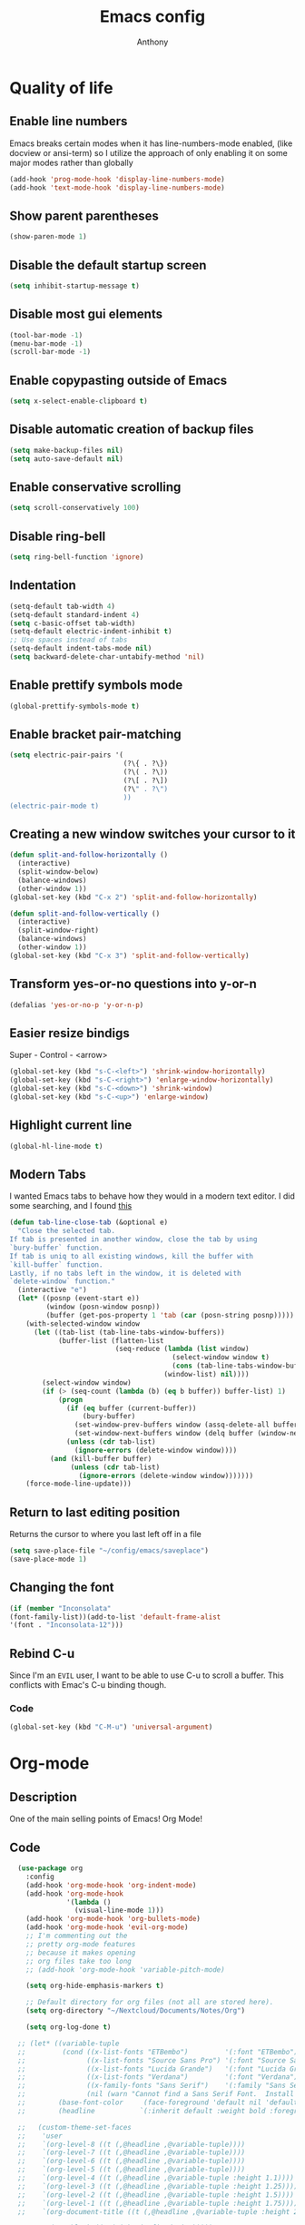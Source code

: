 #+TITLE: Emacs config
#+AUTHOR: Anthony
#+LANGUAGE: en
#+OPTIONS: num:nil

* Quality of life
** Enable line numbers
Emacs breaks certain modes when it has line-numbers-mode enabled, (like docview or ansi-term) so I utilize the approach of only enabling it on some major modes rather than globally
#+BEGIN_SRC emacs-lisp
  (add-hook 'prog-mode-hook 'display-line-numbers-mode)
  (add-hook 'text-mode-hook 'display-line-numbers-mode)
#+END_SRC
** Show parent parentheses
#+BEGIN_SRC emacs-lisp
  (show-paren-mode 1)
#+END_SRC
** Disable the default startup screen
#+BEGIN_SRC emacs-lisp
  (setq inhibit-startup-message t)
#+END_SRC
** Disable most gui elements
#+BEGIN_SRC emacs-lisp
  (tool-bar-mode -1)
  (menu-bar-mode -1)
  (scroll-bar-mode -1)
#+END_SRC
** Enable copypasting outside of Emacs
#+BEGIN_SRC emacs-lisp
  (setq x-select-enable-clipboard t)
#+END_SRC
** Disable automatic creation of backup files
#+BEGIN_SRC emacs-lisp
  (setq make-backup-files nil)
  (setq auto-save-default nil)
#+END_SRC
** Enable conservative scrolling
#+BEGIN_SRC emacs-lisp
  (setq scroll-conservatively 100)
#+END_SRC
** Disable ring-bell
#+BEGIN_SRC emacs-lisp
  (setq ring-bell-function 'ignore)
#+END_SRC
** Indentation
#+BEGIN_SRC emacs-lisp
  (setq-default tab-width 4)
  (setq-default standard-indent 4)
  (setq c-basic-offset tab-width)
  (setq-default electric-indent-inhibit t)
  ;; Use spaces instead of tabs
  (setq-default indent-tabs-mode nil)
  (setq backward-delete-char-untabify-method 'nil)
#+END_SRC
** Enable prettify symbols mode
#+BEGIN_SRC emacs-lisp
  (global-prettify-symbols-mode t)
#+END_SRC
** Enable bracket pair-matching
#+BEGIN_SRC emacs-lisp
  (setq electric-pair-pairs '(
                              (?\{ . ?\})
                              (?\( . ?\))
                              (?\[ . ?\])
                              (?\" . ?\")
                              ))
  (electric-pair-mode t)
#+END_SRC
** Creating a new window switches your cursor to it
#+BEGIN_SRC emacs-lisp
  (defun split-and-follow-horizontally ()
    (interactive)
    (split-window-below)
    (balance-windows)
    (other-window 1))
  (global-set-key (kbd "C-x 2") 'split-and-follow-horizontally)

  (defun split-and-follow-vertically ()
    (interactive)
    (split-window-right)
    (balance-windows)
    (other-window 1))
  (global-set-key (kbd "C-x 3") 'split-and-follow-vertically)
#+END_SRC
** Transform yes-or-no questions into y-or-n
#+BEGIN_SRC emacs-lisp
  (defalias 'yes-or-no-p 'y-or-n-p)
#+END_SRC
** Easier resize bindigs
Super - Control - <arrow>
#+BEGIN_SRC emacs-lisp
  (global-set-key (kbd "s-C-<left>") 'shrink-window-horizontally)
  (global-set-key (kbd "s-C-<right>") 'enlarge-window-horizontally)
  (global-set-key (kbd "s-C-<down>") 'shrink-window)
  (global-set-key (kbd "s-C-<up>") 'enlarge-window)
#+END_SRC
** Highlight current line
#+BEGIN_SRC emacs-lisp
  (global-hl-line-mode t)
#+END_SRC

** Modern Tabs
I wanted Emacs tabs to behave how they would
in a modern text editor. I did some searching,
and I found [[https://andreyorst.gitlab.io/posts/2020-05-07-making-emacs-tabs-work-like-in-atom/][this]]
#+BEGIN_SRC emacs-lisp
(defun tab-line-close-tab (&optional e)
  "Close the selected tab.
If tab is presented in another window, close the tab by using
`bury-buffer` function.
If tab is uniq to all existing windows, kill the buffer with
`kill-buffer` function.
Lastly, if no tabs left in the window, it is deleted with
`delete-window` function."
  (interactive "e")
  (let* ((posnp (event-start e))
         (window (posn-window posnp))
         (buffer (get-pos-property 1 'tab (car (posn-string posnp)))))
    (with-selected-window window
      (let ((tab-list (tab-line-tabs-window-buffers))
            (buffer-list (flatten-list
                          (seq-reduce (lambda (list window)
                                        (select-window window t)
                                        (cons (tab-line-tabs-window-buffers) list))
                                      (window-list) nil))))
        (select-window window)
        (if (> (seq-count (lambda (b) (eq b buffer)) buffer-list) 1)
            (progn
              (if (eq buffer (current-buffer))
                  (bury-buffer)
                (set-window-prev-buffers window (assq-delete-all buffer (window-prev-buffers)))
                (set-window-next-buffers window (delq buffer (window-next-buffers))))
              (unless (cdr tab-list)
                (ignore-errors (delete-window window))))
          (and (kill-buffer buffer)
               (unless (cdr tab-list)
                 (ignore-errors (delete-window window)))))))
    (force-mode-line-update)))
#+END_SRC
** Return to last editing position
Returns the cursor to where you last
left off in a file
#+BEGIN_SRC emacs-lisp
(setq save-place-file "~/config/emacs/saveplace")
(save-place-mode 1)
#+END_SRC
** Changing the font
#+Begin_SRC emacs-lisp
  (if (member "Inconsolata"
  (font-family-list))(add-to-list 'default-frame-alist
  '(font . "Inconsolata-12")))
#+END_SRC
** Rebind C-u
Since I'm an =EVIL= user,
I want to be able to use C-u to scroll a buffer.
This conflicts with Emac's C-u binding though.
*** Code
#+BEGIN_SRC emacs-lisp
(global-set-key (kbd "C-M-u") 'universal-argument)
#+END_SRC
* Org-mode
** Description
One of the main selling points of Emacs! Org Mode!
** Code
#+BEGIN_SRC emacs-lisp
    (use-package org
      :config
      (add-hook 'org-mode-hook 'org-indent-mode)
      (add-hook 'org-mode-hook
                '(lambda ()
                  (visual-line-mode 1)))
      (add-hook 'org-mode-hook 'org-bullets-mode)
      (add-hook 'org-mode-hook 'evil-org-mode)
      ;; I'm commenting out the
      ;; pretty org-mode features
      ;; because it makes opening
      ;; org files take too long
      ;; (add-hook 'org-mode-hook 'variable-pitch-mode)

      (setq org-hide-emphasis-markers t)

      ;; Default directory for org files (not all are stored here).
      (setq org-directory "~/Nextcloud/Documents/Notes/Org")

      (setq org-log-done t)

    ;; (let* ((variable-tuple
    ;;         (cond ((x-list-fonts "ETBembo")         '(:font "ETBembo"))
    ;;               ((x-list-fonts "Source Sans Pro") '(:font "Source Sans Pro"))
    ;;               ((x-list-fonts "Lucida Grande")   '(:font "Lucida Grande"))
    ;;               ((x-list-fonts "Verdana")         '(:font "Verdana"))
    ;;               ((x-family-fonts "Sans Serif")    '(:family "Sans Serif"))
    ;;               (nil (warn "Cannot find a Sans Serif Font.  Install Source Sans Pro."))))
    ;;        (base-font-color     (face-foreground 'default nil 'default))
    ;;        (headline           `(:inherit default :weight bold :foreground ,base-font-color)))

    ;;   (custom-theme-set-faces
    ;;    'user
    ;;    `(org-level-8 ((t (,@headline ,@variable-tuple))))
    ;;    `(org-level-7 ((t (,@headline ,@variable-tuple))))
    ;;    `(org-level-6 ((t (,@headline ,@variable-tuple))))
    ;;    `(org-level-5 ((t (,@headline ,@variable-tuple))))
    ;;    `(org-level-4 ((t (,@headline ,@variable-tuple :height 1.1))))
    ;;    `(org-level-3 ((t (,@headline ,@variable-tuple :height 1.25))))
    ;;    `(org-level-2 ((t (,@headline ,@variable-tuple :height 1.5))))
    ;;    `(org-level-1 ((t (,@headline ,@variable-tuple :height 1.75))))
    ;;    `(org-document-title ((t (,@headline ,@variable-tuple :height 2.0 :underline nil))))

    ;;     '(org-block ((t (:inherit fixed-pitch))))
    ;;     '(org-code ((t (:inherit (shadow fixed-pitch)))))
    ;;     '(org-document-info ((t (:foreground "dark orange"))))
    ;;     '(org-document-info-keyword ((t (:inherit (shadow fixed-pitch)))))
    ;;     '(org-indent ((t (:inherit (org-hide fixed-pitch)))))
    ;;     '(org-link ((t (:foreground "royal blue" :underline t))))
    ;;     '(org-meta-line ((t (:inherit (font-lock-comment-face fixed-pitch)))))
    ;;     '(org-property-value ((t (:inherit fixed-pitch))) t)
    ;;     '(org-special-keyword ((t (:inherit (font-lock-comment-face fixed-pitch)))))
    ;;     '(org-table ((t (:inherit fixed-pitch :foreground "#83a598"))))
    ;;     '(org-tag ((t (:inherit (shadow fixed-pitch) :weight bold :height 0.8))))
    ;;     '(org-verbatim ((t (:inherit (shadow fixed-pitch)))))

    ;;  '(variable-pitch ((t (:family "Source Code Pro" :height 180 :weight thin))))
    ;;  '(fixed-pitch ((t ( :family "Source Code Pro" :height 160))))))
  )


    (use-package org-indent
      :diminish org-indent-mode)

    (use-package htmlize
      :ensure t)

  (use-package org-bullets
    :ensure t
    :hook ('org-mode-hook . (lambda () org-bullets-mode))
    :hook ('org-mode-hook 'variable-pitch-mode)
    :config
    (require 'org-bullets))
#+END_SRC

* Packages
** Initialize =async=
*** Description
Utilize asynchronous processes whenever possible
*** Code
#+BEGIN_SRC emacs-lisp
  (use-package async
    :ensure t
    :init
    (dired-async-mode 1))
#+END_SRC
** Initialize =powerline=
*** Description
Emacs version of the Vim powerline.
*** Code
#+BEGIN_SRC emacs-lisp
(use-package powerline
  :ensure t
  :config
   (powerline-default-theme))
#+END_SRC
** Initialize =all-the-icons=
*** Description
Bring nice icons to emacs
*** Code
#+BEGIN_SRC emacs-lisp
(use-package all-the-icons
  :ensure t
  :config
    ;; (all-the-icons-install-fonts)

)
#+END_SRC
** Initialize =key-chord=
*** Description
Key-chord lets you bind commands to combinations of key-strokes.
Here a “key chord” means two keys pressed simultaneously,
or a single key quickly pressed twice. (*)
*** Code
#+BEGIN_SRC emacs-lisp
(use-package key-chord
  :ensure t
  :config
    (key-chord-mode 1))
#+END_SRC
** Initialize =ivy=
*** Description
flexible, simple tools for minibuffer completion in Emacs
*** Code
#+BEGIN_SRC emacs-lisp
(use-package ivy
  :ensure t
  :config
  (ivy-mode 1)
  (setq ivy-use-virtual-buffers t)
 (setq enable-recursive-minibuffers t))
#+END_SRC
** Initialize =ivy-postframe=
*** Description
ivy-posframe is a ivy extension, which let ivy use posframe to show its candidate menu.
*** Code
#+BEGIN_SRC emacs-lisp
(use-package ivy-posframe
  :ensure t
  :config
  ;; Different command can use different display function.
  (setq ivy-posframe-display-functions-alist
      '((swiper          . ivy-posframe-display-at-point)
        (complete-symbol . ivy-posframe-display-at-point)
        (counsel-M-x     . ivy-posframe-display-at-window-bottom-left)
        (t               . ivy-posframe-display)))
(ivy-posframe-mode 1)
)
#+END_SRC
** Initialize =undo-tree=
*** Description
Emacs’s undo system allows you to recover any past state of a buffer. To do this, Emacs
treats “undo” itself as just another editing action that can be undone. This can be
confusing and difficult to use. If you make an edit while undoing multiple changes, you
“break the undo chain”. To get back to where you were, you have to undo all the undos
you just did, then undo all the changes you’d already undone before. Only then can you
continue undoing from where you left off. If this sounds confusing, it’s because it is!
Hence, a number of packages exist that replace it with the undo/redo system

Instead of treating undo/redo as a linear sequence of changes, undo-tree-mode treats
undo history as a branching tree of changes, similar to the way Vim handles it.
*** Code
#+BEGIN_SRC emacs-lisp
(use-package undo-tree
  :ensure t
  :init
  (global-undo-tree-mode 1))
#+END_SRC
** Initialize =evil=
*** Description
Vim keybindings in Emacs. Please note that Witchmacs has NO other evil-mode compatibility packages because I like to KISS. This might change in the future
*** Code
#+BEGIN_SRC emacs-lisp
  (use-package evil
    :ensure t
    :init
    (setq evil-want-integration t) ;; This is true by default
    (setq evil-want-keybinding nil)
    (setq evil-want-C-u-scroll t)
    (setq evil-undo-system 'undo-tree)
    :config
    (evil-mode 1))
#+END_SRC
** Initialize =evil-collection=
*** code
#+BEGIN_SRC emacs-lisp
  (use-package evil-collection
    :after evil
    :ensure t
    :config
    (evil-collection-init))
#+END_SRC
** Initialize =evil-leader=
*** Description
Evil Leader provides the <leader> feature from Vim
that provides an easy way to bind keys under a
variable prefix key.
For an experienced Emacs User it is nothing more
than a convoluted key map,
but for an Evil user coming from Vim
it means an easier start.
*** Code
#+BEGIN_SRC emacs-lisp
  (use-package evil-leader
    :after (evil)
    :ensure t
    :config
    (global-evil-leader-mode t)
    (evil-leader/set-leader "<SPC>")
    (evil-leader/set-key
      "f s" 'swiper
      "f e" 'find-file
      "d w" 'delete-trailing-whitespace
      "b s" 'ivy-switch-buffer
      "b k" 'kill-this-buffer
      "b n" 'evil-buffer-new
      "w"   'evil-window-map))
#+END_SRC
** Initialize =evil-surround=
*** Code
#+BEGIN_SRC emacs-lisp
  (use-package evil-surround
    :after (evil)
    :ensure t
    :config
  (global-evil-surround-mode 1))
#+END_SRC

** Initialize =evil-indent-textobject=
*** Code
#+BEGIN_SRC emacs-lisp
(use-package evil-indent-textobject
    :ensure t)
#+END_SRC

** Initialize =evil-quickscope=
*** Code
#+BEGIN_SRC emacs-lisp
(use-package evil-quickscope
  :ensure t
  :config
;;  (global-evil-quickscope-always-mode 1)
)
#+END_SRC
** Initialize =evil-commentary=
*** Description
evil-commentary is an Emacs package for evil-mode
that intends to make it easy to comment out
(lines of) code
This package is a port of the vim-commentary plugin for Vim
*** Code
#+BEGIN_SRC emacs-lisp
(use-package evil-commentary
  :ensure t
  :config
  (evil-commentary-mode))
#+END_SRC
** Initialize =evil-org=
*** Description
Vim keybinds for org-mode
*** Code
#+BEGIN_SRC emacs-lisp
(use-package evil-org
  :ensure t
  :after org
  :hook ('org-mode-hook . (lambda () evil-org-mode))
  :config
    (require 'evil-org-agenda)
    (evil-org-agenda-set-keys))
#+END_SRC

** Initialize =page-break-lines=
*** Code
#+BEGIN_SRC emacs-lisp
  (use-package page-break-lines
    :ensure t
    :diminish (page-break-lines-mode visual-line-mode))
#+END_SRC
** Initialize =projectile=
*** Description
Projectile is a project interaction library for Emacs.
Its goal is to provide a nice set of features
operating on a project level without introducing
external dependencies (when feasible).
*** Code
#+BEGIN_SRC emacs-lisp
  (use-package projectile
   :ensure t
   :after evil
   :config
     (projectile-mode +1)
     :bind
     (:map evil-normal-state-map
                ("<SPC> p" . projectile-command-map)))
#+END_SRC
** Initialize =treemacs=
*** Description
Neat side-bar file and project explorer
*** Code
#+BEGIN_SRC emacs-lisp
  (use-package treemacs
    :ensure t
    :init
    (with-eval-after-load 'winum
      (define-key winum-keymap (kbd "M-0") #'treemacs-select-window))
    :config
    (progn
      (setq treemacs-collapse-dirs                 (if (executable-find "python3") 3 0)
            treemacs-deferred-git-apply-delay      0.5
            treemacs-display-in-side-window        t
            treemacs-eldoc-display                 t
            treemacs-file-event-delay              5000
            treemacs-file-follow-delay             0.2
            treemacs-follow-after-init             t
            treemacs-git-command-pipe              ""
            treemacs-goto-tag-strategy             'refetch-index
            treemacs-indentation                   2
            treemacs-indentation-string            " "
            treemacs-is-never-other-window         nil
            treemacs-max-git-entries               5000
            treemacs-missing-project-action        'ask
            treemacs-no-png-images                 nil
            treemacs-no-delete-other-windows       t
            treemacs-project-follow-cleanup        nil
            treemacs-persist-file                  (expand-file-name ".cache/treemacs-persist" user-emacs-directory)
            treemacs-recenter-distance             0.1
            treemacs-recenter-after-file-follow    nil
            treemacs-recenter-after-tag-follow     nil
            treemacs-recenter-after-project-jump   'always
            treemacs-recenter-after-project-expand 'on-distance
            treemacs-show-cursor                   nil
            treemacs-show-hidden-files             t
            treemacs-silent-filewatch              nil
            treemacs-silent-refresh                nil
            treemacs-sorting                       'alphabetic-desc
            treemacs-space-between-root-nodes      t
            treemacs-tag-follow-cleanup            t
            treemacs-tag-follow-delay              1.5
            treemacs-width                         30)
      (treemacs-resize-icons 11)

      (treemacs-follow-mode t)
      (treemacs-filewatch-mode t)
      (treemacs-fringe-indicator-mode t)
      (pcase (cons (not (null (executable-find "git")))
                   (not (null (executable-find "python3"))))
        (`(t . t)
         (treemacs-git-mode 'deferred))
        (`(t . _)
         (treemacs-git-mode 'simple))))
    :bind
    (:map global-map
          ("M-0"       . treemacs-select-window)
          ("C-x t 1"   . treemacs-delete-other-windows)
          ("C-x t t"   . treemacs)
          ("C-x t B"   . treemacs-bookmark)
          ("C-x t C-t" . treemacs-find-file)
          ("C-x t M-t" . treemacs-find-tag)))

  (use-package treemacs-evil
    :after treemacs evil
      :ensure t)

    (use-package treemacs-icons-dired
      :after treemacs dired
      :ensure t
      :config (treemacs-icons-dired-mode))
#+END_SRC
** Initialize =dashboard=
*** Description
The frontend of Witchmacs; without this there'd be no Marisa in your Emacs startup screen
*** Code
#+BEGIN_SRC emacs-lisp
  (use-package dashboard
    :ensure t
    :config
    (dashboard-setup-startup-hook)
        (setq dashboard-set-heading-icons t)
        (setq dashboard-set-file-icons t)
        (setq dashboard-projects-backend 'projectile)
        (setq dashboard-items '((projects . 5)
                                (recents . 5)
                                (bookmarks . 5)
                                (agenda . 5)))
    (setq dashboard-banner-logo-title "E M A C S - The worst text editor!")
    (setq dashboard-startup-banner "~/.config/emacs/emacs-logo.png")
    (setq dashboard-center-content t)
    (setq dashboard-show-shortcuts nil)
    (setq dashboard-set-init-info t)
    (setq dashboard-init-info (format "%d packages loaded in %s"
                                      (length package-activated-list) (emacs-init-time)))
    (setq dashboard-set-footer t)
    (setq dashboard-set-navigator t))
#+END_SRC
*** Notes
If you pay close attention to the code in dashboard, you'll  notice that it uses custom functions defined under the :preface use-package block. I wrote all of those functions by looking at other people's Emacs distributions (Mainly [[https://github.com/seagle0128/.emacs.d][Centaur Emacs]]) and then experimenting and adapting them to Witchmacs. If you dig around, you'll find the same things I did - maybe even more!
** Initialize =swiper=
*** Description
When doing <SPC> s s to search, you get this very nice and neat mini-buffer that you can traverse with the arrow keys (or C-n and C-p) and then press <RET> to select where you want to go
*** Code
#+BEGIN_SRC emacs-lisp
  (use-package swiper
    :ensure t
    :bind ("C-s" . 'swiper))
#+END_SRC

** Initialize =magit=
*** Description
Git porcelain for Emacs
*** Code
#+BEGIN_SRC emacs-lisp
  (use-package magit
    :ensure t)
#+END_SRC
** Initialize =format-all-the-code=
*** Description
Lets you auto-format source code in many languages
using the same command for all languages,
instead of learning a different Emacs package
and formatting command for each language.
*** Code
#+BEGIN_SRC emacs-lisp
(use-package format-all
  :ensure t)
#+END_SRC
** Initializn =doom-modeline=
*** description
A fancy and fast mode-line inspired by minimalism design.
*** Cose
#+BEGIN_SRC emacs-lisp
(use-package doom-modeline
  :ensure t
  :hook (after-init . doom-modeline-mode)
  :config
;; How tall the mode-line should be. It's only respected in GUI.
;; If the actual char height is larger, it respects the actual height.
(setq doom-modeline-height 35)
;; How to detect the project root.
;; The default priority of detection is `ffip' > `projectile' > `project'.
;; nil means to use `default-directory'.
;; The project management packages have some issues on detecting project root.
;; e.g. `projectile' doesn't handle symlink folders well, while `project' is unable
;; to hanle sub-projects.
;; You can specify one if you encounter the issue.
(setq doom-modeline-project-detection 'projectile)
;; Whether display icons in the mode-line.
;; While using the server mode in GUI, should set the value explicitly.
(setq doom-modeline-icon (display-graphic-p))
;; Whether display icons in the mode-line.
;; While using the server mode in GUI, should set the value explicitly.
(setq doom-modeline-icon (display-graphic-p))
;; Whether display the colorful icon for `major-mode'.
;; It respects `all-the-icons-color-icons'.
(setq doom-modeline-major-mode-color-icon t)
;; Whether display the icon for the buffer state. It respects `doom-modeline-icon'.
(setq doom-modeline-buffer-state-icon t)
;; Whether display the modification icon for the buffer.
;; It respects `doom-modeline-icon' and `doom-modeline-buffer-state-icon'.
(setq doom-modeline-buffer-modification-icon t)
;; Whether to use unicode as a fallback (instead of ASCII) when not using icons.
(setq doom-modeline-unicode-fallback t)
;; Whether display the minor modes in the mode-line.
(setq doom-modeline-minor-modes nil)
;; If non-nil, a word count will be added to the selection-info modeline segment.
(setq doom-modeline-enable-word-count t)
;; Major modes in which to display word count continuously.
;; Also applies to any derived modes. Respects `doom-modeline-enable-word-count'.
;; If it brings the sluggish issue, disable `doom-modeline-enable-word-count' or
;; remove the modes from `doom-modeline-continuous-word-count-modes'.
(setq doom-modeline-continuous-word-count-modes '(markdown-mode gfm-mode org-mode))

;; Whether display the buffer encoding.
(setq doom-modeline-buffer-encoding t)

;; Whether display the indentation information.
(setq doom-modeline-indent-info nil)

;; If non-nil, only display one number for checker information if applicable.
(setq doom-modeline-checker-simple-format t)

;; The maximum number displayed for notifications.
(setq doom-modeline-number-limit 99)

;; The maximum displayed length of the branch name of version control.
(setq doom-modeline-vcs-max-length 12)

;; Whether display the workspace name. Non-nil to display in the mode-line.
(setq doom-modeline-workspace-name t)

;; Whether display the perspective name. Non-nil to display in the mode-line.
(setq doom-modeline-persp-name t)

;; If non nil the default perspective name is displayed in the mode-line.
(setq doom-modeline-display-default-persp-name nil)

;; If non nil the perspective name is displayed alongside a folder icon.
(setq doom-modeline-persp-icon t)

;; Whether display the `lsp' state. Non-nil to display in the mode-line.
(setq doom-modeline-lsp t)

;; Whether display the GitHub notifications. It requires `ghub' package.
(setq doom-modeline-github nil)

;; The interval of checking GitHub.
(setq doom-modeline-github-interval (* 30 60))

;; Whether display the modal state icon.
;; Including `evil', `overwrite', `god', `ryo' and `xah-fly-keys', etc.
(setq doom-modeline-modal-icon t)

;; Whether display the mu4e notifications. It requires `mu4e-alert' package.
(setq doom-modeline-mu4e nil)

;; Whether display the gnus notifications.
(setq doom-modeline-gnus t)

;; Wheter gnus should automatically be updated and how often (set to 0 or smaller than 0 to disable)
(setq doom-modeline-gnus-timer 2)

;; Wheter groups should be excludede when gnus automatically being updated.
(setq doom-modeline-gnus-excluded-groups '("dummy.group"))

;; Whether display the IRC notifications. It requires `circe' or `erc' package.
(setq doom-modeline-irc t)

;; Function to stylize the irc buffer names.
(setq doom-modeline-irc-stylize 'identity)

;; Whether display the environment version.
(setq doom-modeline-env-version t)
;; Or for individual languages
(setq doom-modeline-env-enable-python t)
(setq doom-modeline-env-enable-ruby t)
(setq doom-modeline-env-enable-perl t)
(setq doom-modeline-env-enable-go t)
(setq doom-modeline-env-enable-elixir t)
(setq doom-modeline-env-enable-rust t)

;; Change the executables to use for the language version string
(setq doom-modeline-env-python-executable "python") ; or `python-shell-interpreter'
(setq doom-modeline-env-ruby-executable "ruby")
(setq doom-modeline-env-perl-executable "perl")
(setq doom-modeline-env-go-executable "go")
(setq doom-modeline-env-elixir-executable "iex")
(setq doom-modeline-env-rust-executable "rustc")

;; What to dispaly as the version while a new one is being loaded
(setq doom-modeline-env-load-string "...")

;; Hooks that run before/after the modeline version string is updated
(setq doom-modeline-before-update-env-hook nil)
(setq doom-modeline-after-update-env-hook nil)
)
#+END_SRC
** Initialize =rainbow-mode=
*** Code
#+BEGIN_SRC emacs-lisp
(use-package rainbow-mode
  :ensure t)
#+END_SRC
** Initialize =rainbow-delimeters=
*** Code
#+BEGIN_SRC emacs-lisp
(use-package rainbow-delimiters
  :ensure t)
#+END_SRC
** Initialize =which-key=
*** Description
which-key is a minor mode for Emacs that displays the key bindings following your
currently entered incomplete command
*** Code
#+BEGIN_SRC emacs-lisp
(use-package which-key
  :ensure t
  :config
  (which-key-mode))
#+END_SRC
** Built-in entry: =eldoc=
*** Code
#+BEGIN_SRC emacs-lisp
  (use-package eldoc
    :diminish eldoc-mode)
#+END_SRC
** Built-in entry: =abbrev=
*** Code
#+BEGIN_SRC emacs-lisp
  (use-package abbrev
    :diminish abbrev-mode)
#+END_SRC
* Programming
** Initialize =elisp-bug-hunter=
*** Description
The Bug Hunter is an Emacs library that finds the source of an
error or unexpected behavior inside an elisp configuration file
(typically init.el or .emacs).
*** Code
#+BEGIN_SRC emacs-lisp
(use-package bug-hunter
  :ensure t)
#+END_SRC

** Initialize =YASnippets=
*** Description
YASnippet is a template system for Emacs. It allows you to type an
abbreviation and automatically expand it into function templates
*** Code
#+BEGIN_SRC emacs-lisp
(use-package yasnippet
  :ensure t
  :diminish yas
  :config
  (yas-global-mode 1)
)
;; Bundled snippets
(use-package yasnippet-snippets
  :ensure t
  :config
  (yas-global-mode 1)
)
#+END_SRC
** Initialize =lua=
*** Code
#+BEGIN_SRC emacs-lisp
(use-package lua-mode
:ensure t)
#+END_SRC
** Initialize =flychec=
*** Description
hecking extension for GNU Emacs, intended as replacement for the older Flymake extension which is part of GNU Emacs.
*** Code
#+BEGIN_SRC emacs-lisp
(use-package flycheck
 :ensure t
 :init (global-flycheck-mode))
#+END_SRC
** Initialize =company=
*** Description
Company is a text completion framework for Emacs.
The name stands for "complete anything".
*** Code
#+BEGIN_SRC emacs-lisp
(use-package company
 :ensure t
 :config
 (global-company-mode)
 ;; Evil Collection sets this variable to use TAB
 ;; to insert completion.
 ;; It doesn't seem to be working though.
 (setq evil-collection-company-use-tng nil))
#+END_SRC
** Initialize =lsp-mode=
*** Description
Client for Language Server Protocol (v3.14). lsp-mode aims to provide
IDE-like experience by providing optional integration with the most
popular Emacs packages like company, flycheck and projectile.
*** Code
#+BEGIN_SRC emacs-lisp
  (use-package lsp-mode
    :ensure t
    :init
    ;; set prefix for lsp-command-keymap (few alternatives - "C-l", "C-c l")
    (setq lsp-keymap-prefix "C-l")
    :hook (c++-mode . lsp)
    :commands lsp)

  ;; optionally
  (use-package lsp-ui
   :ensure t
   :commands lsp-ui-mode)
  ;; if you are ivy user
  (use-package lsp-ivy
   :ensure t
   :commands lsp-ivy-workspace-symbol)
  (use-package lsp-treemacs
   :ensure t
   :commands lsp-treemacs-errors-list)

  ;; optionally if you want to use debugger
  ;; (use-package dap-mode
  ;;  :ensure t)
  ;; (use-package dap-LANGUAGE) to load the dap adapter for your language
#+END_SRC
* Keybindings
#+BEGIN_SRC emacs-lisp
  ;; EVIL keybinds
  ;; Exit insert mode by pressing j and then k quickly
    (key-chord-define evil-insert-state-map "jk" 'evil-normal-state)

    ;; Moves up and down without skipping wrapped lines.
    ;; It's equivalent to gj and gk in (Neo)vim
    (evil-global-set-key 'motion "j" 'evil-next-visual-line)
    (evil-global-set-key 'motion "k" 'evil-previous-visual-line)
#+END_SRC
